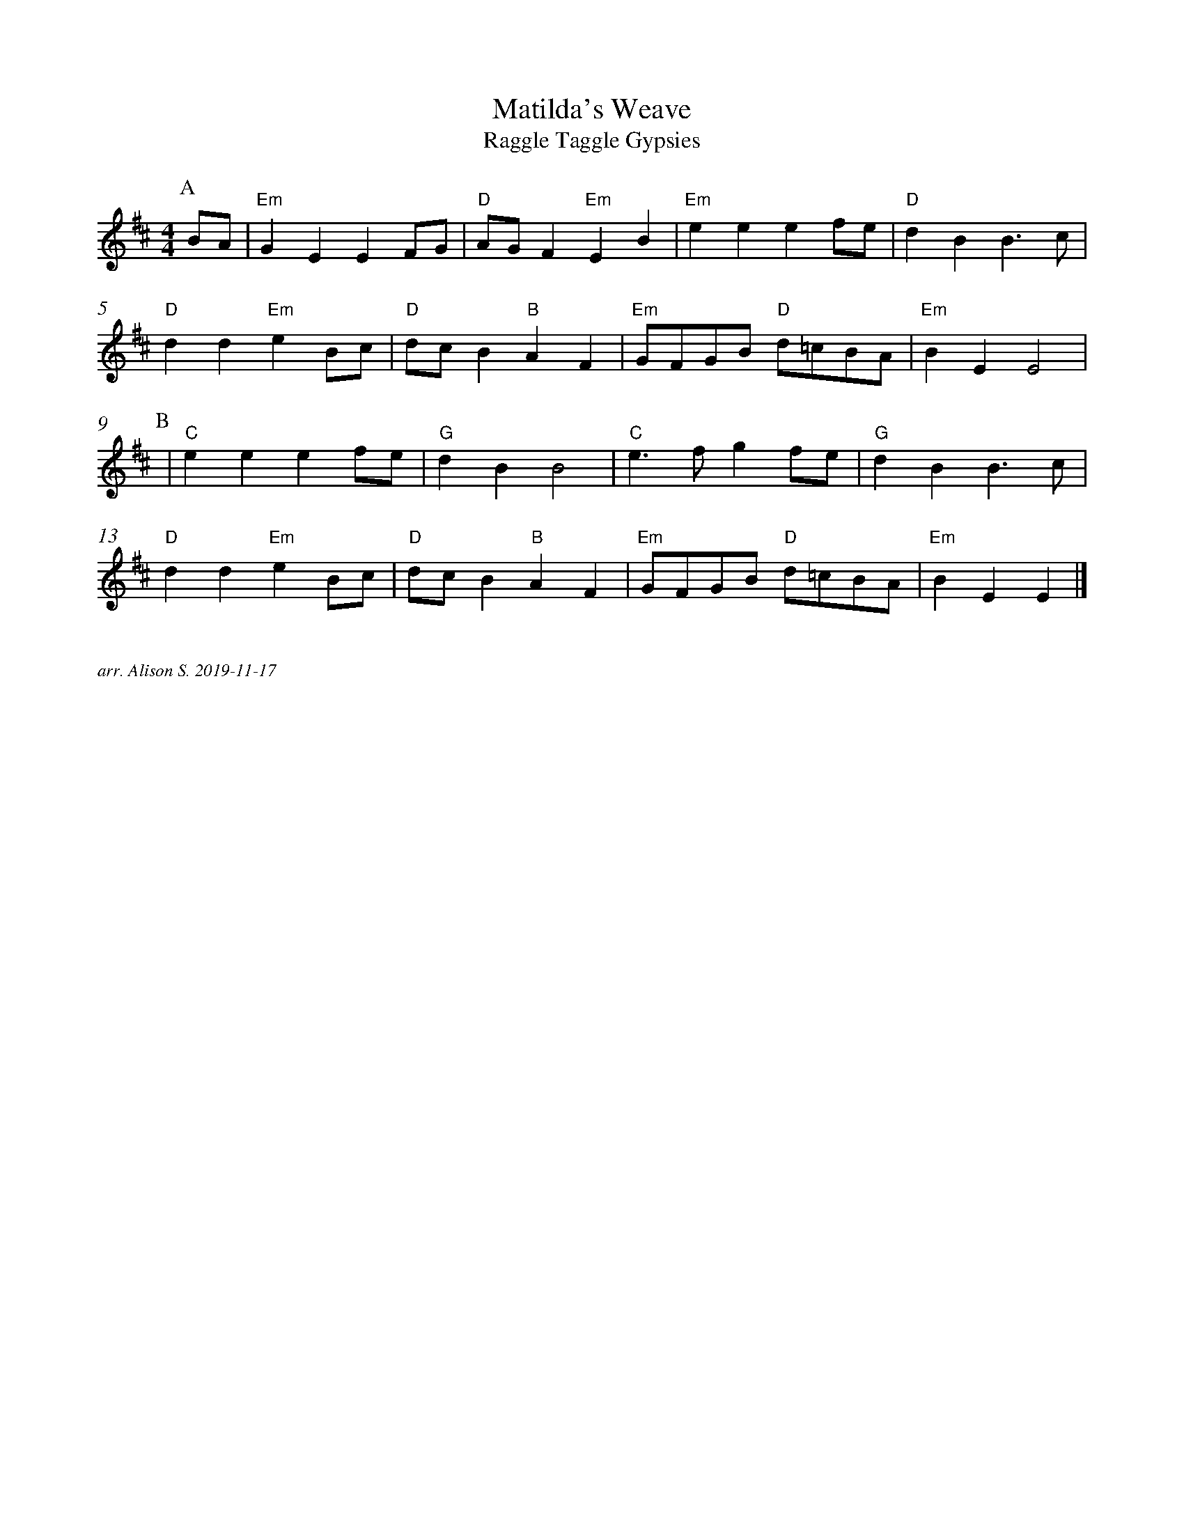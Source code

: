 X: 12
T:Matilda's Weave
T:Raggle Taggle Gypsies
M:4/4
L:1/8
S:Berkeley Morris
A:Fieldtown
N:  https://downsouthphotos.smugmug.com/Music/Music/i-rKx8thc/0/L/IMG-L.jpg 
K:Edor
%%measurenb 0
P:A
BA | "Em" G2E2 E2 FG | "D" AG F2 "Em" E2 B2| "Em" e2e2 e2 fe | "D" d2 B2 B3 c |
"D" d2 d2  "Em" e2 Bc | "D" dc B2 "B" A2 F2 | "Em" GFGB "D" d=cBA |"Em" B2E2 E4 |
P:B
| "C" e2 e2 e2 fe | "G" d2 B2 B4 | "C" e3 f g2 fe | "G" d2 B2 B3 c |
"D" d2 d2 "Em" e2 Bc | "D" dc B2 "B" A2 F2 | "Em" GFGB "D" d=cBA | "Em" B2E2 E2 |]
 
%%textfont Times-Italic 12
%%begintext justify

arr. Alison S. 2019-11-17
%%endtext

